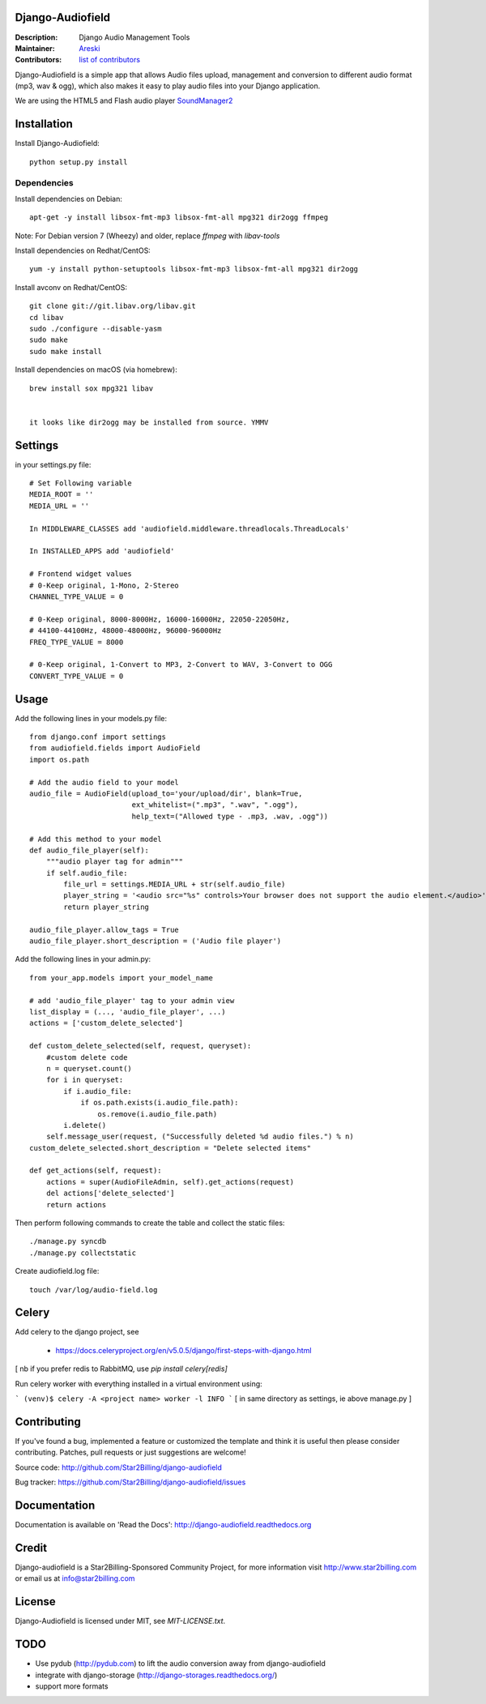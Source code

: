 Django-Audiofield
=================

:Description: Django Audio Management Tools
:Maintainer: Areski_
:Contributors: `list of contributors <https://github.com/areski/django-audiofield/graphs/contributors>`_

.. _Areski: https://github.com/areski/

.. image:: https://img.shields.io/pypi/v/django-audiofield.svg
  :target: https://pypi.python.org/pypi/django-audiofield/
  :alt: Latest Version

.. image:: https://img.shields.io/pypi/dm/django-audiofield.svg
  :target: https://pypi.python.org/pypi/django-audiofield/
  :alt: Downloads

.. image:: https://img.shields.io/pypi/pyversions/django-audiofield.svg
  :target: https://pypi.python.org/pypi/django-audiofield/
  :alt: Supported Python versions

.. image:: https://img.shields.io/pypi/l/django-audiofield.svg
  :target: https://pypi.python.org/pypi/django-audiofield/
  :alt: License


Django-Audiofield is a simple app that allows Audio files upload, management and conversion to different audio format (mp3, wav & ogg), which also makes it easy to play audio files into your Django application.

We are using the HTML5 and Flash audio player SoundManager2_

.. _SoundManager2: http://www.schillmania.com/projects/soundmanager2/

.. image:: https://github.com/Star2Billing/django-audiofield/raw/master/docs/source/_static/django-admin-audiofield.png

.. image:: https://github.com/Star2Billing/django-audiofield/raw/master/docs/source/_static/django-admin-audiofield-upload.png


Installation
============

Install Django-Audiofield::

    python setup.py install


Dependencies
------------

Install dependencies on Debian::

    apt-get -y install libsox-fmt-mp3 libsox-fmt-all mpg321 dir2ogg ffmpeg

Note: For Debian version 7 (Wheezy) and older, replace `ffmpeg` with `libav-tools`


Install dependencies on Redhat/CentOS::

    yum -y install python-setuptools libsox-fmt-mp3 libsox-fmt-all mpg321 dir2ogg


Install avconv on Redhat/CentOS::

    git clone git://git.libav.org/libav.git
    cd libav
    sudo ./configure --disable-yasm
    sudo make
    sudo make install

Install dependencies on macOS (via homebrew)::

    brew install sox mpg321 libav


    it looks like dir2ogg may be installed from source. YMMV

Settings
========

in your settings.py file::

    # Set Following variable
    MEDIA_ROOT = ''
    MEDIA_URL = ''

    In MIDDLEWARE_CLASSES add 'audiofield.middleware.threadlocals.ThreadLocals'

    In INSTALLED_APPS add 'audiofield'

    # Frontend widget values
    # 0-Keep original, 1-Mono, 2-Stereo
    CHANNEL_TYPE_VALUE = 0

    # 0-Keep original, 8000-8000Hz, 16000-16000Hz, 22050-22050Hz,
    # 44100-44100Hz, 48000-48000Hz, 96000-96000Hz
    FREQ_TYPE_VALUE = 8000

    # 0-Keep original, 1-Convert to MP3, 2-Convert to WAV, 3-Convert to OGG
    CONVERT_TYPE_VALUE = 0


Usage
=====

Add the following lines in your models.py file::

    from django.conf import settings
    from audiofield.fields import AudioField
    import os.path

    # Add the audio field to your model
    audio_file = AudioField(upload_to='your/upload/dir', blank=True,
                            ext_whitelist=(".mp3", ".wav", ".ogg"),
                            help_text=("Allowed type - .mp3, .wav, .ogg"))

    # Add this method to your model
    def audio_file_player(self):
        """audio player tag for admin"""
        if self.audio_file:
            file_url = settings.MEDIA_URL + str(self.audio_file)
            player_string = '<audio src="%s" controls>Your browser does not support the audio element.</audio>' % (file_url)
            return player_string

    audio_file_player.allow_tags = True
    audio_file_player.short_description = ('Audio file player')


Add the following lines in your admin.py::

    from your_app.models import your_model_name

    # add 'audio_file_player' tag to your admin view
    list_display = (..., 'audio_file_player', ...)
    actions = ['custom_delete_selected']

    def custom_delete_selected(self, request, queryset):
        #custom delete code
        n = queryset.count()
        for i in queryset:
            if i.audio_file:
                if os.path.exists(i.audio_file.path):
                    os.remove(i.audio_file.path)
            i.delete()
        self.message_user(request, ("Successfully deleted %d audio files.") % n)
    custom_delete_selected.short_description = "Delete selected items"

    def get_actions(self, request):
        actions = super(AudioFileAdmin, self).get_actions(request)
        del actions['delete_selected']
        return actions


Then perform following commands to create the table and collect the static files::

    ./manage.py syncdb
    ./manage.py collectstatic


Create audiofield.log file::

    touch /var/log/audio-field.log


Celery
======

Add celery to the django project, see

 - https://docs.celeryproject.org/en/v5.0.5/django/first-steps-with-django.html

[ nb if you prefer redis to RabbitMQ, use `pip install celery[redis]`

Run celery worker with everything installed in a virtual environment using:

```
(venv)$ celery -A <project name> worker -l INFO
```
[ in same directory as settings, ie above manage.py ]

Contributing
============

If you've found a bug, implemented a feature or customized the template and
think it is useful then please consider contributing. Patches, pull requests or
just suggestions are welcome!

Source code: http://github.com/Star2Billing/django-audiofield

Bug tracker: https://github.com/Star2Billing/django-audiofield/issues


Documentation
=============

Documentation is available on 'Read the Docs':
http://django-audiofield.readthedocs.org


Credit
======

Django-audiofield is a Star2Billing-Sponsored Community Project, for more information visit http://www.star2billing.com or email us at info@star2billing.com


License
=======

Django-Audiofield is licensed under MIT, see `MIT-LICENSE.txt`.


TODO
====

- Use pydub (http://pydub.com) to lift the audio conversion away from django-audiofield

- integrate with django-storage (http://django-storages.readthedocs.org/)

- support more formats
